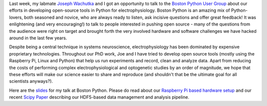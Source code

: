.. title: Open source neuroscience at Boston Python
.. slug: open-source-neuroscience-at-boston-python
.. date: 2017-07-25 19:54:50 UTC-04:00
.. tags: electrophysiology, neuroscience, Python, open source
.. category: Blog
.. link: 
.. description: 
.. type: text

.. thumbnail:: /images/boston_python_1.jpg

.. thumbnail:: /images/boston_python_3.jpg

.. thumbnail:: /images/boston_python_2.jpg


Last week, my labmate `Joseph Wachutka`_ and I got an opportunity to talk to the `Boston Python User Group`_ about our efforts in developing open-source tools in Python for electrophysiology. Boston Python is an amazing mix of Python-lovers, both seasoned and novice, who are always ready to listen, ask incisive questions and offer great feedback! It was enlightening (and very encouraging!) to talk to people interested in pushing open source - many of the questions from the audience were right on target and brought forth the very involved hardware and software challenges we have hacked around in the last few years.

Despite being a central technique in systems neuroscience, electrophysiology has been dominated by expensive proprietary technologies. Throughout our PhD work, Joe and I have tried to develop open source tools (mostly using the Raspberry Pi, Linux and Python) that help us run experiments and record, clean and analyze data. Apart from reducing the costs of performing complex electrophysiological and optogenetic studies by an order of magnitude, we hope that these efforts will make our science easier to share and reproduce (and shouldn't that be the ultimate goal for all scientists anyways?).

Here are the `slides </boston_python_talk/index.html>`_ for my talk at Boston Python. Please do read about our `Raspberry Pi based hardware setup`_ and our recent `Scipy Paper`_ describing our HDF5-based data management and analysis pipeline. 

.. _Joseph Wachutka: https://sites.google.com/a/brandeis.edu/katzlab/people/current/joseph-wachutka

.. _Boston Python User Group: https://www.meetup.com/bostonpython/

.. _Raspberry Pi based hardware setup: https://sites.google.com/a/brandeis.edu/katzlab/technology

.. _Scipy Paper: http://conference.scipy.org/proceedings/scipy2017/narendra_mukherjee.html


